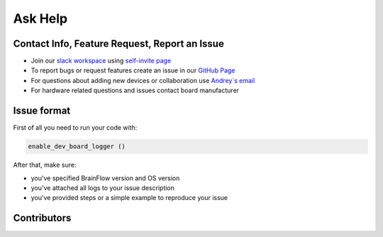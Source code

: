 Ask Help
===========

Contact Info, Feature Request, Report an Issue
-----------------------------------------------

- Join our `slack workspace <https://openbraintalk.slack.com/>`_ using `self\-invite page <https://c6ber255cc.execute-api.eu-west-1.amazonaws.com/Express/>`_
- To report bugs or request features create an issue in our `GitHub Page <https://github.com/Andrey1994/brainflow>`_ 
- For questions about adding new devices or collaboration use `Andrey\`s email <a1994ndrey@gmail.com>`_
- For hardware related questions and issues contact board manufacturer

Issue format
--------------

First of all you need to run your code with:

.. code-block:: python

   enable_dev_board_logger ()
   

After that, make sure:

- you've specified BrainFlow version and OS version
- you've attached all logs to your issue description
- you've provided steps or a simple example to reproduce your issue


Contributors
-------------

..  ghcontributors:: Andrey1994/brainflow
